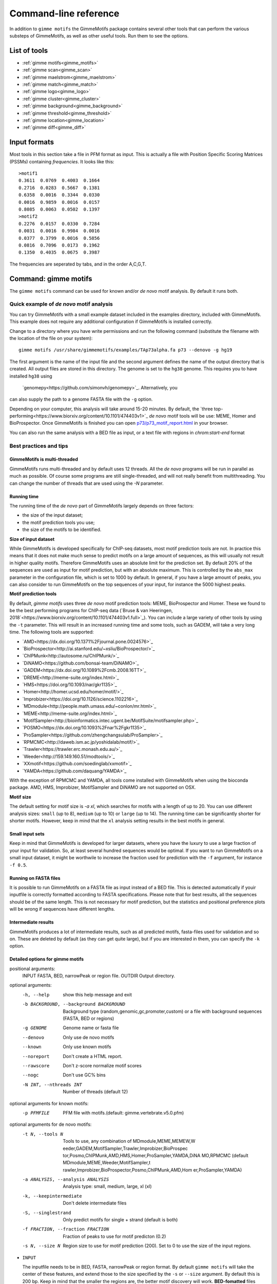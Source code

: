 
.. _`command-line`:

Command-line reference
======================

In addition to ``gimme motifs`` the GimmeMotifs package contains
several other tools that can perform the various substeps of
GimmeMotifs, as well as other useful tools. Run them to see the options.

List of tools
-------------

* :ref:`gimme motifs<gimme_motifs>`
* :ref:`gimme scan<gimme_scan>`
* :ref:`gimme maelstrom<gimme_maelstrom>`
* :ref:`gimme match<gimme_match>`
* :ref:`gimme logo<gimme_logo>`
* :ref:`gimme cluster<gimme_cluster>`
* :ref:`gimme background<gimme_background>`
* :ref:`gimme threshold<gimme_threshold>`
* :ref:`gimme location<gimme_location>`
* :ref:`gimme diff<gimme_diff>`


Input formats
-------------

Most tools in this section take a file in PFM format as input. This is
actually a file with Position Specific Scoring Matrices (PSSMs)
containing *frequencies*. It looks like this:

::

    >motif1
    0.3611  0.0769  0.4003  0.1664
    0.2716  0.0283  0.5667  0.1381
    0.6358  0.0016  0.3344  0.0330
    0.0016  0.9859  0.0016  0.0157
    0.8085  0.0063  0.0502  0.1397
    >motif2
    0.2276  0.0157  0.0330  0.7284
    0.0031  0.0016  0.9984  0.0016
    0.0377  0.3799  0.0016  0.5856
    0.0816  0.7096  0.0173  0.1962
    0.1350  0.4035  0.0675  0.3987

The frequencies are seperated by tabs, and in the order A,C,G,T.


.. _`gimme_motifs`:

Command: gimme motifs
---------------------

The ``gimme motifs`` command can be used for known and/or *de novo* motif analysis.
By default it runs both.

Quick example of *de novo* motif analysis
~~~~~~~~~~~~~~~~~~~~~~~~~~~~~~~~~~~~~~~~~

You can try GimmeMotifs with a small example dataset included in the
examples directory, included with GimmeMotifs. This example does not
require any additional configuration if GimmeMotifs is installed
correctly.

Change to a directory where you have write permissions and run the
following command (substitute the filename with the location of the file
on your system):

::

    gimme motifs /usr/share/gimmemotifs/examples/TAp73alpha.fa p73 --denovo -g hg19

The first argument is the name of the input file and the second argument 
defines the name of the output directory that is created. All output files 
are stored in this directory. The genome is set to the ``hg38`` genome. This 
requires you to have installed ``hg38`` using 
 `genomepy<https://github.com/simonvh/genomepy>`_. Alternatively, you
can also supply the path to a genome FASTA file with the ``-g`` option.

Depending on your computer, this analysis will take around 15-20 minutes. 
By default, the 
`three top-performing<https://www.biorxiv.org/content/10.1101/474403v1>`_
*de novo* motif tools will be use: MEME, Homer and BioProspector.
Once GimmeMotifs is finished you can open
`p73/p73\_motif\_report.html <p73/p73_motif_report.html>`__ in your
browser.

You can also run the same analysis with a BED file as input, or a text 
file with regions in `chrom:start-end` format

Best practices and tips
~~~~~~~~~~~~~~~~~~~~~~~

GimmeMotifs is multi-threaded
+++++++++++++++++++++++++++++

GimmeMotifs runs multi-threaded and by default uses 12 threads. All the 
*de novo* programs will be run in parallel as much as possible. Of 
course some programs are still single-threaded, and will not really 
benefit from multithreading. You can change the number of threads that
are used using the `-N` parameter.

Running time
++++++++++++

The running time of the *de novo* part of GimmeMotifs largely depends 
on three factors:

- the size of the input dataset;
- the motif prediction tools you use;
- the size of the motifs to be identified.

**Size of input dataset**

While GimmeMotifs is developed specifically for ChIP-seq datasets, most
motif prediction tools are not. In practice this means that it does not
make much sense to predict motifs on a large amount of sequences, as
this will usually not result in higher quality motifs. Therefore
GimmeMotifs uses an absolute limit for the prediction set. By default
20% of the sequences are used as input for motif prediction, but with an
absolute maximum. This is controlled by the ``abs_max`` parameter in the
configuration file, which is set to 1000 by default. In general, if you
have a large amount of peaks, you can also consider to run GimmeMotifs
on the top sequences of your input, for instance the 5000 highest peaks.

**Motif prediction tools**

By default, `gimme motifs` uses three *de novo* motif prediction tools:
MEME, BioProspector and Homer. These we found to be the best performing
programs for ChIP-seq data (`Bruse & van Heeringen, 2018`<https://www.biorxiv.org/content/10.1101/474403v1.full>`_).
You can include a large variety of other tools by using the ``-t``
parameter. This will result in an increased running time and some tools, 
such as GADEM, will take a very long time.
The following tools are supported:

- `AMD<https://dx.doi.org/10.1371%2Fjournal.pone.0024576>`_
- `BioProspector<http://ai.stanford.edu/~xsliu/BioProspector/>`_
- `ChIPMunk<http://autosome.ru/ChIPMunk/>`_
- `DiNAMO<https://github.com/bonsai-team/DiNAMO>`_
- `GADEM<https://dx.doi.org/10.1089%2Fcmb.2008.16TT>`_
- `DREME<http://meme-suite.org/index.html>`_
- `HMS<https://doi.org/10.1093/nar/gkr1135>`_
- `Homer<http://homer.ucsd.edu/homer/motif/>`_
- `Improbizer<https://doi.org/10.1126/science.1102216>`_
- `MDmodule<http://people.math.umass.edu/~conlon/mr.html>`_
- `MEME<http://meme-suite.org/index.html>`_
- `MotifSampler<http://bioinformatics.intec.ugent.be/MotifSuite/motifsampler.php>`_
- `POSMO<https://dx.doi.org/10.1093%2Fnar%2Fgkr1135>`_
- `ProSampler<https://github.com/zhengchangsulab/ProSampler>`_
- `RPMCMC<http://daweb.ism.ac.jp/yoshidalab/motif/>`_
- `Trawler<https://trawler.erc.monash.edu.au/>`_
- `Weeder<http://159.149.160.51/modtools/>`_
- `XXmotif<https://github.com/soedinglab/xxmotif>`_
- `YAMDA<https://github.com/daquang/YAMDA>`_

With the exception of RPMCMC and YAMDA, all tools come installed with GimmeMotifs 
when using the bioconda package. AMD, HMS, Improbizer, MotifSampler and DiNAMO 
are not supported on OSX.

**Motif size**

The default setting for motif size is `-a xl`, which searches for motifs
with a length of up to 20. You can use different analysis sizes: 
``small`` (up to 8), ``medium`` (up to 10) or ``large`` (up to 14). The 
running time can be significantly shorter for shorter motifs. However, 
keep in mind that the ``xl`` analysis setting results in the best motifs 
in general.

Small input sets
++++++++++++++++

Keep in mind that GimmeMotifs is developed for larger datasets, where
you have the luxury to use a large fraction of your input for
validation. So, at least several hundred sequences would be optimal. If
you want to run GimmeMotifs on a small input dataset, it might be
worthwile to increase the fraction used for prediction with the ``-f``
argument, for instance ``-f 0.5``.

Running on FASTA files
++++++++++++++++++++++

It is possible to run GimmeMotifs on a FASTA file as input instead
of a BED file. This is detected automatically if youir inputfile is
correctly formatted according to FASTA specifications. Please note that for 
best results, all the sequences should be of the same length. This is not
necessary for motif prediction, but the statistics and positional
preference plots will be wrong if sequences have different lengths. 

Intermediate results
++++++++++++++++++++

GimmeMotifs produces a lot of intermediate results, such as all
predicted motifs, fasta-files used for validation and so on. These are
deleted by default (as they can get quite large), but if you are
interested in them, you can specify the ``-k`` option.

Detailed options for gimme motifs
+++++++++++++++++++++++++++++++++

positional arguments:
  INPUT                 FASTA, BED, narrowPeak or region file.
  OUTDIR                Output directory.

optional arguments:
  -h, --help            show this help message and exit
  -b BACKGROUND, --background BACKGROUND
                        Background type (random,genomic,gc,promoter,custom) or
                        a file with background sequences (FASTA, BED or
                        regions)
  -g GENOME             Genome name or fasta file
  --denovo              Only use de novo motifs
  --known               Only use known motifs
  --noreport            Don't create a HTML report.
  --rawscore            Don't z-score normalize motif scores
  --nogc                Don't use GC% bins
  -N INT, --nthreads INT
                        Number of threads (default 12)

optional arguments for known motifs:
  -p PFMFILE            PFM file with motifs.(default:
                        gimme.vertebrate.v5.0.pfm)

optional arguments for de novo motifs:
  -t N, --tools N       Tools to use, any combination of MDmodule,MEME,MEMEW,W
                        eeder,GADEM,MotifSampler,Trawler,Improbizer,BioProspec
                        tor,Posmo,ChIPMunk,AMD,HMS,Homer,ProSampler,YAMDA,DiNA
                        MO,RPMCMC (default MDmodule,MEME,Weeder,MotifSampler,t
                        rawler,Improbizer,BioProspector,Posmo,ChIPMunk,AMD,Hom
                        er,ProSampler,YAMDA)
  -a ANALYSIS, --analysis ANALYSIS
                        Analysis type: small, medium, large, xl (xl)
  -k, --keepintermediate
                        Don't delete intermediate files
  -S, --singlestrand    Only predict motifs for single + strand (default is
                        both)
  -f FRACTION, --fraction FRACTION
                        Fraction of peaks to use for motif predicton (0.2)
  -s N, --size N        Region size to use for motif prediction (200). Set to
                        0 to use the size of the input regions.


-  ``INPUT``

   The inputfile needs to be in BED, FASTA, narrowPeak or region format. 
   By default ``gimme motifs`` will take the center of these features, and extend 
   those to the size specified by the ``-s`` or ``--size`` argument. By default
   this is 200 bp. Keep in mind that the smaller the regions are, the better motif
   discovery will work.
   **BED-fomatted** files need to contain at least three tab-seperated columns 
   describing chromosome name, start and end. The fourth column is optional. 
   If it is specified it will be used by some motif prediction tools to sort the
   features before motif prediction. 
   **FASTA** files can be used as input for motif prediction. For best results it
   is recommended to use sequences of the same size.
   Peak files in **narrowPeak** format, such as produced by MACS2, can also
   directly be used as input. With these files, ``gimme motifs`` will use the summit
   of the peak and create regions of size 200 centered at this summit. Use the ``-s``
   parameter to change this size.
   Finally, **region** files can be used. These contain one column, with regions
   specifief in ``chrom:start-end`` format.

-  ``OUTDIR``

   The name of the output directory. All outputfiles will be saved in this directory.
   If the directory already exists files will be overwritten.

-  ``-b BACKGROUND, --background BACKGROUND``

   Type of background to use. There are five options: ``gc``, ``genomic``, ``random``, 
   ``promoter`` or the path to file with background sequences (FASTA, BED or regions).
   By default ``gc`` is used, which generates random regions from the genome with a 
   similar GC% as your input sequences. The ``genomic`` background will select random
   genomic regions without taking the sequence composition into account. The ``random``
   background will create artificial sequences with a similar nucleotide distribution
   as your input sequences. The ``promoter`` background will select random promoters. For
   this option, your genome needs to be installed with genomepy using the ``--annotation``
   option. Finally, you can select your own custom background by supplying the path to
   a file.

-  ``-a`` or ``--analysis``

   The size of motifs to look for: small (5-8), medium (5-12), large
   (6-15) or xl (6-20). The larger the motifs, the longer the *de novo* motif prediction
   will take. By default, xl will be used as this generally yields the best motifs.
   However, some prediction tools take a very long time in combination with the xl setting.

-  ``-g`` or ``–genome``

   Name of the genome to use. This can be the name of a genome installed with genomepy
   or the path to a FASTA file.

-  ``-s`` or ``–singlestrand``

   Only use the forward strand for prediction. By default both strands are used.

-  ``-f`` or ``–fraction``

   This parameter controls the fraction of the sequences used for
   prediction. This 0.2 by default, so in this case a randomly chosen
   20% of the sequences will be used for prediction. The remaining
   sequences will be used for validation (enrichment, ROC curves etc.).
   If you have a large set of sequences (ie. most ChIP-seq peak sets),
   this is fine. However, if your set is smaller, it might be worthwile
   to increase this prediction fraction.

-  ``-w`` or ``–width``

   This is the width of the sequences used for motif prediction. Smaller
   sequences will result in a faster analysis, but you are of course
   limited by the accuracy of your data. For the tested ChIP-seq data
   sets 200 performs fine.

-  ``-e`` or ``–enrichment``

   All motifs should have an absolute enrichment of at least this
   parameter compared to background to be called significant.

-  ``-p`` or ``–pvalue``

   All motifs should have a pvalue of at most this parameter
   (hypergeometric enrichment compared to background) to be called
   significant.


-  ``-l`` or ``–localization_width``

   Width used in the positional preference plots.

-  ``-t`` or ``–tools``

   A comma-seperated list of all the motif prediction tools to use. By
   default all installed tools that are specified in the GimmeMotifs
   configuration file are used.

-  ``–max_time``

   Time limit for motif prediction in hours. Use this to control the
   maximum number of hours that GimmeMotifs uses for motif prediction.
   After this time, all jobs that are still running will be terminated,
   and GimmeMotifs will continue with the motifs that are predicted so
   far.

.. _`gimme_maelstrom`:

Command: gimme maelstrom
------------------------

This command can be used to identify differential motifs between two or more data sets. See the :ref:`maelstrom tutorial<maelstrom_tutorial>` for more details.

**Positional arguments:**

:: 

    INPUTFILE             file with regions and clusters
    GENOME                genome
    DIR                   output directory

**Optional arguments:**

::

    -h, --help            show this help message and exit
    -p PWMFILE, --pwmfile PWMFILE
                          PWM file with motifs (default:
                          gimme.vertebrate.v3.1.pwm)
    -m NAMES, --methods NAMES
                          Run with specific methods

The output scores of `gimme maelstrom` represents the combined result of multiple methods. 
The individual results from different methods are ranked from high-scoring motif to low-scoring motif
and then aggregated using the rank aggregation method from `Kolde, 2012<https://www.ncbi.nlm.nih.gov/pubmed/22247279>`_. 
The score that is shown is the -log10(p-value), where the p-value (from the rank aggregation) is corrected for multiple testing.
This procedure is then repeated with the ranking reversed. These are shown as negative values.

.. _`gimme_scan`:

Command: gimme scan
-------------------

Scan a set of sequences with a set of motifs, and get the resulting
matches in GFF, BED or table format. 
If the FASTA header includes a chromosome location in ``chrom:start-end`` format, the BED output will return the genomic location of the motif match. 
The GFF file will always have the motif location relative to the input sequence.

A basic command would look like this:

::

    $ gimme scan peaks.bed -g hg38 -b > motifs.bed

The threshold that is used for scanning can be specified in a number of ways.
The default threshold is set to a motif-specific 1% FPR by scanning random genomic sequences.
You can change the FPR with the ``-f`` option and/or the set of sequences that is used to determine the FPR with the ``-B`` option.

For instance, this command would scan with thresholds based on 5% FPR with random genomic mouse sequences. 

:: 

    $ gimme scan input.fa -g mm10 -f 0.05 -b > gimme.scan.bed


And this command would base a 0.1% FPR on the input file ``hg38.promoters.fa``:

:: 

    $ gimme scan input.fa -f 0.001 -B hg38.promoters.fa -b > gimme.scan.bed


Alternatively, you can specify the theshold as a single score.
This score is relative and is based on the maximum and minimum possible score for each motif. 
For example, a score of 0.95 means that the score of a motif should be at least 95% of the (maximum score - minimum score).
This should probably not be set much lower than 0.8, and should be generally at least 0.9-0.95 for good specificity. 
Generally, as the optimal threshold might be different for each motif, the use of the FPR-based threshold is preferred.
One reason to use a single score as threshold is when you want a match for each motif, regardless of the score. 
This command would give one match for every motif for every sequence, regardless of the score.

:: 

    $ gimme scan input.bed -g hg38 -c 0 -n 1 -b > matches.bed


Finally, ``gimme scan`` can return the scanning results in table format. 
The ``-t`` will yield a table with number of matches, while the ``-T`` will have the score of the best match.

**Positional arguments:**

:: 

    INPUTFILE             inputfile (FASTA, BED, regions)

**Optional arguments:**

::

    -g GENOME, --genome GENOME
                          genome version
    -p PWMFILE, --pwmfile PWMFILE
                          PWM file with motifs (default:
                          gimme.vertebrate.v3.1.pwm)
    -f , --fpr            FPR for motif scanning (default 0.01)
    -B , --bgfile         background file for threshold
    -c , --cutoff         motif score cutoff or file with cutoffs
    -n N, --nreport N     report the N best matches
    -r, --norc            don't scan reverse complement (- strand)
    -b, --bed             output bed format
    -t, --table           output counts in tabular format
    -T, --score_table     output maximum score in tabular format

.. _`gimme_roc`:

Command: gimme roc
------------------

Given a sample (positives, peaks) and a background file (random
sequences, random promoters or similar), ``gimme roc`` calculates several statistics
and/or creates a ROC plot for motifs in an input PWM file. 
By default, all motifs will be used in the ROC plot, you can select one or more specific motifs with the ``-i`` option. 

The basic command is as follows:

:: 

    $ gimme roc input.fa bg.fa > statistics.txt

This will use the default motif database, and writes the statistics to the file ``statistics.txt``.

Most likely you'll want a graphical report. 
Add the ``-r`` argument to supply an output directory name. 
Once ``gimme roc`` finished, you'll find a file called ``gimme.roc.report.html`` in this directory.
Open it in your browser to get a graphical summary of the results.

Instead of a FASTA file you can also supply a BED file or regions. 
In this case you'll need a genome file.
A custom ``.pwm`` file can be supplied with the ``-p`` argument.
For instance, the following command scans the input BED files with ``custom_motifs.pwm``:

:: 

    $ gimme roc input.bed bg.bed -p custom_motifs.pwm -g hg38 > statistics.txt

The statistics include the ROC area under curve (ROC\_AUC), 
the enrichment at 1% FPR and the recall at 10% FDR.

To plot an ROC curve, add the ``-o`` argument. This command will plot the ROC curve for all the motifs that SPI1 can bind.

::

   $ gimme roc input.fa bg.fa -i Ets_Average_110,Ets_M1778_1.01,Ets_Average_100,Ets_Average_93 -o roc.png > statistics.txt


.. _`Clarke & Granek, 2003`: https://doi.org/10.1093/bioinformatics/19.2.212

**Positional arguments:**

:: 
  
    FG_FILE     FASTA, BED or region file
    BG_FILE     FASTA, BED or region file with background sequences

**Optional arguments:**
  
::

    -h, --help  show this help message and exit
    -r OUTDIR   output dir for graphical report
    -p PWMFILE  PWM file with motifs (default: gimme.vertebrate.v3.1.pwm)
    -g GENOME   Genome (when input files are not in FASTA format)
    -o FILE     Name of output file with ROC plot (png, svg, ps, pdf)
    -i IDS      Comma-seperated list of motif ids to plot in ROC (default is all
                ids)


.. _`gimme_match`:

Command: gimme match
--------------------

Taking an input file with motifs, find the best matching file in another
file of motifs (according to the WIC metric). 
If an ouput file is specified, a graphical output with aligned motifs will
be created. However, this is slow for many motifs and can consume a lot of memory 
(`see issue`_).
It works fine for a few motifs at a time.

.. _`see issue`: https://github.com/simonvh/gimmemotifs/issues/5

**Positional arguments:**

::

    PWMFILE     File with input pwms

**Optional arguments:**

::

    -h, --help  show this help message and exit
    -d DBFILE   File with pwms to match against (default:
                gimme.vertebrate.v3.1.pwm)
    -o FILE     Output file with graphical report (png, svg, ps, pdf)

.. _`gimme_cluster`:

Command: gimme cluster
----------------------

Cluster a set of motifs with the WIC metric.

**Positional arguments:**

::

    INPUTFILE     Inputfile (PFM format)
    OUTDIR        Name of output directory

**Optional arguments:**

::

    -h, --help    show this help message and exit
    -s            Don't compare reverse complements of motifs
    -t THRESHOLD  Cluster threshold

.. _`gimme_background`:

Command: gimme background
-------------------------

Generate random sequences according to one of several methods:

- ``random`` - randomly generated sequence with the same dinucleotide distribution as the input sequences according to a 1st order Markov model
- ``genomic`` - sequences randomly chosen from the genome 
- ``gc`` - sequences randomly chosen from the genome with the same GC% as the input sequences
- ``promoter`` - random promoter sequences

The background types ``gc`` and ``random`` need a set of input sequences
in BED or FASTA format. If the input sequences are in BED format, the 
genome version needs to be specified with ``-g``. 

**Positional arguments:**

::

    FILE        outputfile
    TYPE        type of background sequences to generate
                (random,genomic,gc,promoter)

**Optional arguments:**

::

    -h, --help  show this help message and exit
    -i FILE     input sequences (BED or FASTA)
    -f TYPE     output format (BED or FASTA
    -l INT      length of random sequences
    -n NUMBER   number of sequence to generate
    -g GENOME   genome version (not for type 'random')
    -m N        order of the Markov model (only for type 'random', default 1)

.. _`gimme_threshold`:

Command: gimme threshold
------------------------

Create a file with motif-specific thresholds based on a specific background file and a specific FPR. 
The FPR should be specified as a float between 0.0 and 1.0. 
You can use this threshold file with the ``-c`` argument of :ref:`gimme scan<gimme_scan>`.
Note that :ref:`gimme scan<gimme_scan>` by default determines an FPR based on random genomic background sequences.
You can use this command to create the threshold file explicitly, 
or when you want to determine the threshold based on a different type of background.
For instance, this command would create a file with thresholds for the motifs in ``custom.pwm`` with a FPR of 1%, 
based on the sequences in ``promoters.fa``.

:: 

    $ gimme threshold custom.pwm 0.05 promoters.fa > custom.threshold.txt

**Positional arguments:**

::

    PWMFILE     File with pwms
    FAFILE      FASTA file with background sequences
    FPR         Desired fpr


.. _`gimme_location`:

Command: gimme location
-----------------------

Create the positional preference plots for all the motifs in the input
PWM file. This will give best results if all the sequences in the
FASTA-formatted inputfile have the same length. Keep in mind that this
only makes sense if the sequences are centered around a similar feature
(transcription start site, highest point in a peak, etc.). The default
threshold for motif scanning is 0.95, see ``gimme scan`` for more
details.

**Positional arguments:**

::

    PWMFILE     File with pwms
    FAFILE      Fasta formatted file

**Optional arguments:**

::

    -h, --help  show this help message and exit
    -w WIDTH    Set width to W (default: determined from fastafile)
    -i IDS      Comma-seperated list of motif ids to plot (default is all ids)
    -c CUTOFF   Cutoff for motif scanning (default 0.95)



.. _`gimme_diff`:


Command: gimme diff
-------------------

This is a simple command to visualize differential motifs between different data sets.
You are probably better of using :ref:`gimme maelstrom<gimme_maelstrom>`, however, in some cases this visualization might still be informative.
The input consists of a number of FASTA files, separated by a comma. These are compared to a background file. 
The last two arguments are a file with pwms and and output image. 
The `gimme diff` command then produces two heatmaps (enrichment and frequency) of all enriched, differential motifs.
Reported motifs are at least 3 times enriched compared to the background (change with the ``-e`` argument) and have a minimum frequency in at least one of the input data sets of 1% (change with the ``-f`` argument).
You can specify motif threshold with the ``-c`` argument (which can be a file generated with :ref:`gimme threshold<gimme_threshold>`).

For a command like this...

::

    $ gimme diff VEGT_specific.summit.200.fa,XBRA_specific.summit.200.fa,XEOMES_specific.summit.200.fa random.w200.fa gimme_diff_tbox.png -p tbox.pwm -f 0.01 -c threshold.0.01.txt 

...the output will look like this (based on ChIP-seq peaks of T-box factors from `Gentsch et al. 2013`_):

.. image:: images/gimme_diff_tbox.png

The image layout is not always optimal. 
If you want to customize the image, you can either save it as a ``.svg`` file, or use the numbers that are printed to stdout. 
The columns are in the same order as the image, the row order may be different as these are clustered before plotting.

Note that the results might differ quite a lot depending on the threshold that is chosen! 
Compare for instance an FPR of 1% vs an FPR of 5%.

.. _`Gentsch et al. 2013`: https://doi.org/10.1016/j.celrep.2013.08.012


**Positional arguments:**

::

    FAFILES               FASTA-formatted inputfiles OR a BED file with an
                          identifier in the 4th column, for instance a cluster
                          number.
    BGFAFILE              FASTA-formatted background file
    PNGFILE               outputfile (image)

**Optional arguments:**

::

    -h, --help            show this help message and exit
    -p PWMFILE, --pwmfile PWMFILE
                          PWM file with motifs (default:
                          gimme.vertebrate.v3.1.pwm)
    -c , --cutoff         motif score cutoff or file with cutoffs (default 0.9)
    -e MINENR, --enrichment MINENR
                          minimum enrichment in at least one of the datasets
                          compared to background
    -f MINFREQ, --frequency MINFREQ
                          minimum frequency in at least one of the datasets
    -g VERSION, --genome VERSION
                          Genome version. Only necessary in combination with a
                          BED file with clusters as inputfile.

.. _`gimme_logo`:

Command: gimme logo
-------------------

Convert one or more motifs in a PWM file to a sequence logo.
You can optionally supply a PWM file, otherwise ``gimme logo`` uses the default.
With the ``-i`` option, you can choose one or more motifs to convert.

This will convert all the motifs in ``CTCF.pwm`` to a sequence logo:

:: 

    $ gimme logo -p CTCF.pwm


This will create logos for ``Ets_Average_100`` and ``Ets_Average_109`` from the default database.

:: 

    $ gimme logo -i Ets_Average_100,Ets_Average_109
